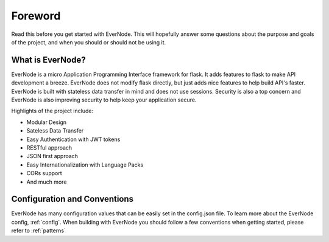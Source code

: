 Foreword
========

Read this before you get started with EverNode. This will hopefully answer some
questions about the purpose and goals of the project, and when you
should or should not be using it.

What is EverNode?
-----------------------

EverNode is a micro Application Programming Interface framework for flask.
It adds features to flask to make API development a breeze. EverNode does not
modify flask directly, but just adds nice features to help build API's faster. EverNode is built with
stateless data transfer in mind and does not use sessions. Security is also a top concern
and EverNode is also improving security to help keep your application secure. 

Highlights of the project include:

* Modular Design
* Sateless Data Transfer
* Easy Authentication with JWT tokens
* RESTful approach
* JSON first approach
* Easy Internationalization with Language Packs
* CORs support
* And much more


Configuration and Conventions
-----------------------------

EverNode has many configuration values that can be easily set in the config.json file. To learn more about the EverNode config, :ref:`config`. When building with EverNode you should follow a few
conventions when getting started, please refer to :ref:`patterns`

